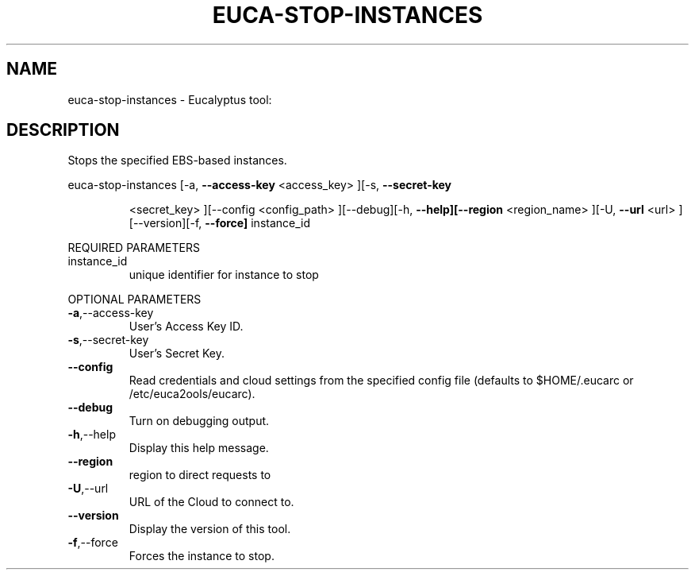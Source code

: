 .\" DO NOT MODIFY THIS FILE!  It was generated by help2man 1.38.2.
.TH EUCA-STOP-INSTANCES "1" "April 2011" "euca-stop-instances         Version: 1.4 (BSD)" "User Commands"
.SH NAME
euca-stop-instances \- Eucalyptus tool:   
.SH DESCRIPTION
Stops the specified EBS\-based instances.
.PP
euca\-stop\-instances  [\-a, \fB\-\-access\-key\fR <access_key> ][\-s, \fB\-\-secret\-key\fR
.IP
<secret_key> ][\-\-config <config_path> ][\-\-debug][\-h,
\fB\-\-help][\-\-region\fR <region_name> ][\-U, \fB\-\-url\fR <url>
][\-\-version][\-f, \fB\-\-force]\fR instance_id
.PP
REQUIRED PARAMETERS
.TP
instance_id
unique identifier for instance to stop
.PP
OPTIONAL PARAMETERS
.TP
\fB\-a\fR,\-\-access\-key
User's Access Key ID.
.TP
\fB\-s\fR,\-\-secret\-key
User's Secret Key.
.TP
\fB\-\-config\fR
Read credentials and cloud settings
from the specified config file (defaults to
$HOME/.eucarc or /etc/euca2ools/eucarc).
.TP
\fB\-\-debug\fR
Turn on debugging output.
.TP
\fB\-h\fR,\-\-help
Display this help message.
.TP
\fB\-\-region\fR
region to direct requests to
.TP
\fB\-U\fR,\-\-url
URL of the Cloud to connect to.
.TP
\fB\-\-version\fR
Display the version of this tool.
.TP
\fB\-f\fR,\-\-force
Forces the instance to stop.
